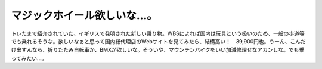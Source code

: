 ﻿マジックホイール欲しいな…。
############################


トレたまで紹介されていた、イギリスで発明された新しい乗り物。WBSによれば国内は玩具という扱いのため、一般の歩道等でも乗れるそうな。欲しいなぁと思って国内総代理店のWebサイトを見てみたら、結構高い！　39,900円也。うーん、こんだけ出すんなら、折りたたみ自転車か、BMXが欲しいな。そういや、マウンテンバイクをいい加減修理せなアカンしな。でも乗ってみたい…。



.. author:: mkouhei
.. categories:: 駄文, 
.. tags::


